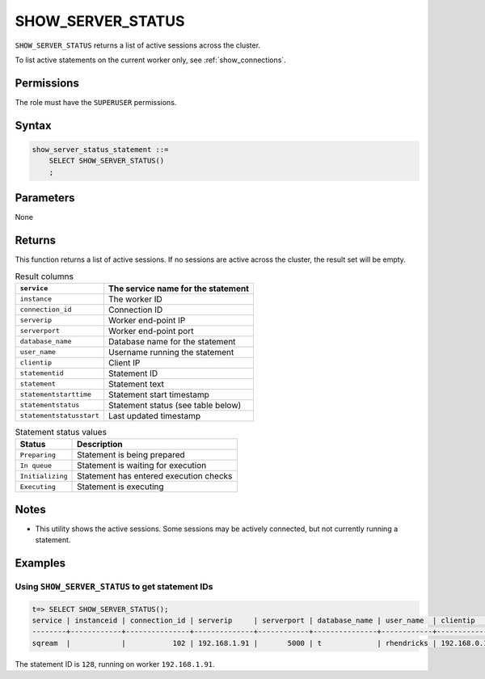 .. _show_server_status:

********************
SHOW_SERVER_STATUS
********************

``SHOW_SERVER_STATUS`` returns a list of active sessions across the cluster.

To list active statements on the current worker only, see :ref:`show_connections`.

Permissions
=============

The role must have the ``SUPERUSER`` permissions.

Syntax
==========

.. code-block:: postgres

   show_server_status_statement ::=
       SELECT SHOW_SERVER_STATUS()
       ;

Parameters
============

None

Returns
=========

This function returns a list of active sessions. If no sessions are active across the cluster, the result set will be empty.

.. list-table:: Result columns
   :widths: auto
   :header-rows: 1
   
   * - ``service``
     - The service name for the statement
   * - ``instance``
     - The worker ID
   * - ``connection_id``
     - Connection ID
   * - ``serverip``
     - Worker end-point IP
   * - ``serverport``
     - Worker end-point port
   * - ``database_name``
     - Database name for the statement
   * - ``user_name``
     - Username running the statement
   * - ``clientip``
     - Client IP
   * - ``statementid``
     - Statement ID
   * - ``statement``
     - Statement text
   * - ``statementstarttime``
     - Statement start timestamp
   * - ``statementstatus``
     - Statement status (see table below)
   * - ``statementstatusstart``
     - Last updated timestamp


.. list-table:: Statement status values
   :widths: auto
   :header-rows: 1
   
   * - Status
     - Description
   * - ``Preparing``
     - Statement is being prepared
   * - ``In queue``
     - Statement is waiting for execution
   * - ``Initializing``
     - Statement has entered execution checks
   * - ``Executing``
     - Statement is executing

Notes
===========

* This utility shows the active sessions. Some sessions may be actively connected, but not currently running a statement.

Examples
===========

Using ``SHOW_SERVER_STATUS`` to get statement IDs
----------------------------------------------------


.. code-block:: psql

   t=> SELECT SHOW_SERVER_STATUS();
   service | instanceid | connection_id | serverip     | serverport | database_name | user_name  | clientip    | statementid | statement                   | statementstarttime  | statementstatus | statementstatusstart
   --------+------------+---------------+--------------+------------+---------------+------------+-------------+-------------+-----------------------------+---------------------+-----------------+---------------------
   sqream  |            |           102 | 192.168.1.91 |       5000 | t             | rhendricks | 192.168.0.1 |         128 | SELECT SHOW_SERVER_STATUS() | 24-12-2019 00:14:53 | Executing       | 24-12-2019 00:14:53 

The statement ID is ``128``, running on worker ``192.168.1.91``.